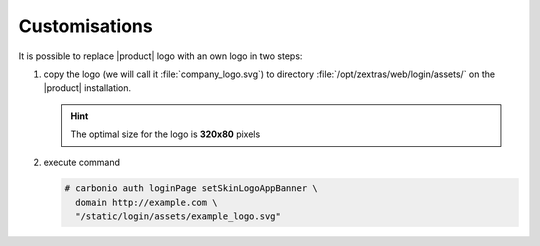 .. SPDX-FileCopyrightText: 2022 Zextras <https://www.zextras.com/>
..
.. SPDX-License-Identifier: CC-BY-NC-SA-4.0

.. _carb-customisations:

================
 Customisations
================

It is possible to replace |product| logo with an own logo in two
steps:

#. copy the logo (we will call it :file:`company_logo.svg`) to
   directory  :file:`/opt/zextras/web/login/assets/` on the |product|
   installation.

   .. hint:: The optimal size for the logo is **320x80** pixels

#. execute command

   .. code:: console

      # carbonio auth loginPage setSkinLogoAppBanner \
        domain http://example.com \
        "/static/login/assets/example_logo.svg"
